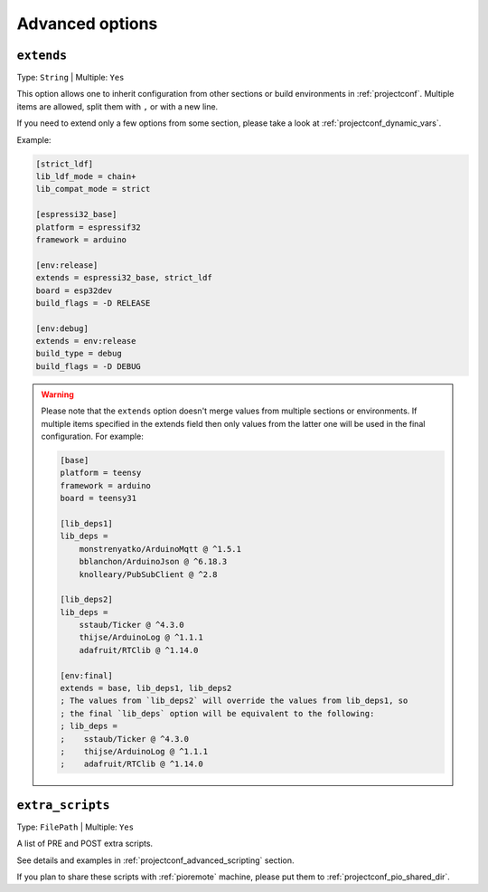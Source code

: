 ..  Copyright (c) 2014-present PlatformIO <contact@platformio.org>
    Licensed under the Apache License, Version 2.0 (the "License");
    you may not use this file except in compliance with the License.
    You may obtain a copy of the License at
       http://www.apache.org/licenses/LICENSE-2.0
    Unless required by applicable law or agreed to in writing, software
    distributed under the License is distributed on an "AS IS" BASIS,
    WITHOUT WARRANTIES OR CONDITIONS OF ANY KIND, either express or implied.
    See the License for the specific language governing permissions and
    limitations under the License.

.. _projectconf_section_env_advanced:

Advanced options
----------------

.. _projectconf_env_extends:

``extends``
^^^^^^^^^^^

Type: ``String`` | Multiple: ``Yes``

This option allows one to inherit configuration from other sections or build environments
in :ref:`projectconf`. Multiple items are allowed, split them with ``,`` or
with a new line.

If you need to extend only a few options from some section, please take a look at
:ref:`projectconf_dynamic_vars`.

Example:

.. code-block:: ini

    [strict_ldf]
    lib_ldf_mode = chain+
    lib_compat_mode = strict

    [espressi32_base]
    platform = espressif32
    framework = arduino

    [env:release]
    extends = espressi32_base, strict_ldf
    board = esp32dev
    build_flags = -D RELEASE

    [env:debug]
    extends = env:release
    build_type = debug
    build_flags = -D DEBUG

.. warning::
    Please note that the ``extends`` option doesn't merge values from multiple sections
    or environments. If multiple items specified in the extends field then only values
    from the latter one will be used in the final configuration. For example:

    .. code-block:: ini

        [base]
        platform = teensy
        framework = arduino
        board = teensy31

        [lib_deps1]
        lib_deps =
            monstrenyatko/ArduinoMqtt @ ^1.5.1
            bblanchon/ArduinoJson @ ^6.18.3
            knolleary/PubSubClient @ ^2.8

        [lib_deps2]
        lib_deps =
            sstaub/Ticker @ ^4.3.0
            thijse/ArduinoLog @ ^1.1.1
            adafruit/RTClib @ ^1.14.0

        [env:final]
        extends = base, lib_deps1, lib_deps2
        ; The values from `lib_deps2` will override the values from lib_deps1, so
        ; the final `lib_deps` option will be equivalent to the following:
        ; lib_deps =
        ;    sstaub/Ticker @ ^4.3.0
        ;    thijse/ArduinoLog @ ^1.1.1
        ;    adafruit/RTClib @ ^1.14.0


.. _projectconf_extra_scripts:

``extra_scripts``
^^^^^^^^^^^^^^^^^

Type: ``FilePath`` | Multiple: ``Yes``

A list of PRE and POST extra scripts.

See details and examples in :ref:`projectconf_advanced_scripting` section.

If you plan to share these scripts with :ref:`pioremote` machine, please
put them to :ref:`projectconf_pio_shared_dir`.
